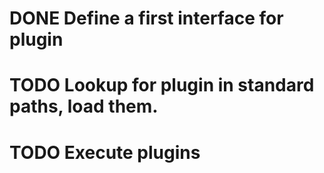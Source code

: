 * DONE Define a first interface for plugin
* TODO Lookup for plugin in standard paths, load them.
* TODO Execute plugins

